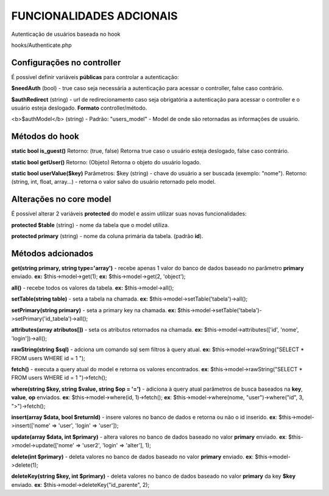 ###################
FUNCIONALIDADES ADCIONAIS
###################

Autenticação de usuários baseada no hook

hooks/Authenticate.php

*******************
Configurações no controller
*******************

É possível definir variáveis **públicas** para controlar a autenticação:

**$needAuth** (bool) - true caso seja necessária a autenticação para acessar o controller, false caso contrário.
 
**$authRedirect** (string) - url de redirecionamento caso seja obrigatória a autenticação para acessar o controller e o usuário esteja deslogado.
**Formato** controller/método.

<b>$authModel</b> (string) - Padrão: "users_model" - Model de onde são retornadas as informações de usuário.

**************************
Métodos do hook
**************************

**static bool is_guest()**
Retorno: (true, false)
Retorna true caso o usuário esteja deslogado, false caso contrário.

**static bool getUser()**
Retorno: (Objeto)
Retorna o objeto do usuário logado.

**static bool userValue($key)**
Parâmetros: $key (string) - chave do usuário a ser buscada (exemplo: "nome").
Retorno: (string, int, float, array...) - retorna o valor salvo do usuário retornado pelo model.

*******************
Alterações no core model
*******************

É possível alterar 2 variáveis **protected** do model e assim utilizar suas novas funcionalidades:

**protected $table** (string) - nome da tabela que o model utiliza.

**protected primary** (string) - nome da coluna primária da tabela. (padrão **id**).

************
Métodos adcionados
************

**get(string primary, string type='array')** - recebe apenas 1 valor do banco de dados baseado no parâmetro **primary** enviado.
**ex:** $this->model->get(1);
**ex:** $this->model->get(2, 'object');

**all()** - recebe todos os valores da tabela.
**ex:** $this->model->all();

**setTable(string table)** - seta a tabela na chamada.
**ex:** $this->model->setTable('tabela')->all();

**setPrimary(string primary)** - seta a primary key na chamada.
**ex:** $this->model->setTable('tabela')->setPrimary('id_tabela')->all();

**attributes(array atributos[])** - seta os atributos retornados na chamada.
**ex:** $this->model->attributes(['id', 'nome', 'login'])->all();

**rawString(string $sql)** - adciona um comando sql sem filtros à query atual.
**ex:** $this->model->rawString("SELECT * FROM users WHERE id = 1 ");

**fetch()** - executa a query atual do model e retorna os valores encontrados.
**ex**: $this->model->rawString("SELECT * FROM users WHERE id = 1 ")->fetch();

**where(string $key, string $value, string $op = '=')** - adiciona à query atual parâmetros de busca baseados na **key**, **value**, **op** enviados.
**ex**: $this->model->where(id, 1)->fetch();
**ex**: $this->model->where(nome, "user")->where("id", 3, ">")->fetch();

**insert(array $data, bool $returnId)** - insere valores no banco de dados e retorna ou não o id inserido.
**ex**: $this->model->insert(['nome' => 'user', 'login' => 'user']);

**update(array $data, int $primary)** - altera valores no banco de dados baseado no valor **primary** enviado.
**ex**: $this->model->update(['nome' => 'user2', 'login' => 'alter'], 1);

**delete(int $primary)** - deleta valores no banco de dados baseado no valor **primary** enviado.
**ex**: $this->model->delete(1);

**deleteKey(string $key, int $primary)** - deleta valores no banco de dados baseado no valor **primary** da key **$key** enviado.
**ex**: $this->model->deleteKey("id_parente", 2);
